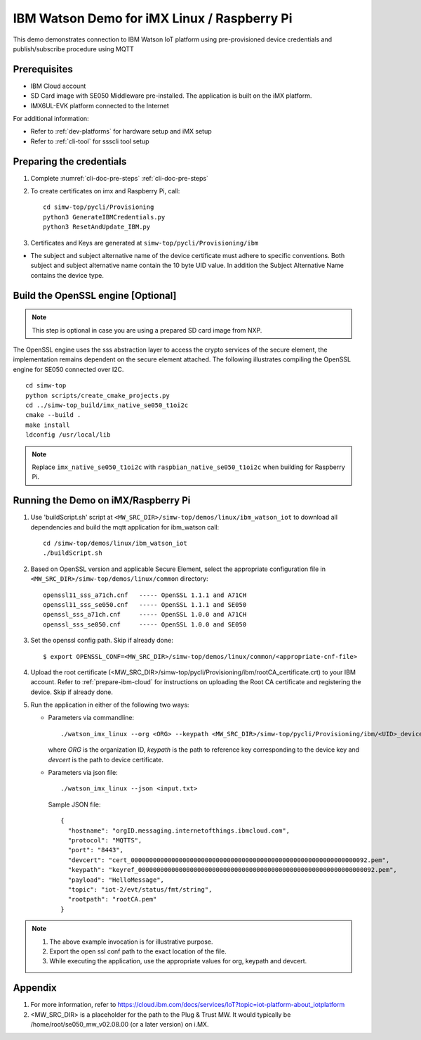 ..
    Copyright 2019,2020 NXP



.. highlight:: shell

.. _linux-demos-watson:

==================================================
IBM Watson Demo for iMX Linux / Raspberry Pi
==================================================

This demo demonstrates connection to IBM Watson IoT platform
using pre-provisioned device credentials and publish/subscribe
procedure using MQTT

Prerequisites
==================================================

- IBM Cloud account
- SD Card image with SE050 Middleware pre-installed. The application is built on the iMX platform.
- IMX6UL-EVK platform connected to the Internet

For additional information:

- Refer to :ref:`dev-platforms` for hardware setup and iMX setup
- Refer to :ref:`cli-tool` for ssscli tool setup

Preparing the credentials
==================================================

1) Complete :numref:`cli-doc-pre-steps` :ref:`cli-doc-pre-steps`

#)  To create certificates on imx and Raspberry Pi, call::

        cd simw-top/pycli/Provisioning
        python3 GenerateIBMCredentials.py
        python3 ResetAndUpdate_IBM.py

#) Certificates and Keys are generated at ``simw-top/pycli/Provisioning/ibm``

- The subject and subject alternative name of the device certificate must adhere to specific conventions. Both subject and
  subject alternative name contain the 10 byte UID value. In addition the Subject Alternative Name contains the device type.


Build the OpenSSL engine [Optional]
==================================================

.. note::
    This step is optional in case you are using a prepared
    SD card image from NXP.

The OpenSSL engine uses the sss abstraction layer to access the crypto
services of the secure element, the implementation remains dependent on
the secure element attached. The following illustrates compiling the
OpenSSL engine for SE050 connected over I2C.

::

   cd simw-top
   python scripts/create_cmake_projects.py
   cd ../simw-top_build/imx_native_se050_t1oi2c
   cmake --build .
   make install
   ldconfig /usr/local/lib

.. note::
    Replace ``imx_native_se050_t1oi2c`` with ``raspbian_native_se050_t1oi2c``
    when building for Raspberry Pi.

.. _linux-watson-run:

Running the Demo on iMX/Raspberry Pi
==================================================

1) Use 'buildScript.sh' script at ``<MW_SRC_DIR>/simw-top/demos/linux/ibm_watson_iot`` to download all dependencies and build the mqtt application for ibm_watson call::

    cd /simw-top/demos/linux/ibm_watson_iot
    ./buildScript.sh

#) Based on OpenSSL version and applicable Secure Element, select the appropriate configuration file in
   ``<MW_SRC_DIR>/simw-top/demos/linux/common`` directory::

        openssl11_sss_a71ch.cnf   ----- OpenSSL 1.1.1 and A71CH
        openssl11_sss_se050.cnf   ----- OpenSSL 1.1.1 and SE050
        openssl_sss_a71ch.cnf     ----- OpenSSL 1.0.0 and A71CH
        openssl_sss_se050.cnf     ----- OpenSSL 1.0.0 and SE050

#) Set the openssl config path. Skip if already done::

    $ export OPENSSL_CONF=<MW_SRC_DIR>/simw-top/demos/linux/common/<appropriate-cnf-file>

#) Upload the root certificate (<MW_SRC_DIR>/simw-top/pycli/Provisioning/ibm/rootCA_certificate.crt) to your IBM account.
   Refer to :ref:`prepare-ibm-cloud` for instructions on uploading the Root CA certificate and registering the device. Skip if already done.

#) Run the application in either of the following two ways:

   -  Parameters via commandline::

        ./watson_imx_linux --org <ORG> --keypath <MW_SRC_DIR>/simw-top/pycli/Provisioning/ibm/<UID>_device_reference_key.pem --devcert simw-top/pycli/Provisioning/ibm/<UID>_device_certificate.cer --topic "iot-2/evt/status/fmt/json" --payload ""{\"d\"\ :\ {\"SensorID\":\ \"Test\"\,\ \"Reading\":\ 7\ }}""

      where *ORG* is the organization ID, *keypath* is the path to reference key corresponding to the device key and *devcert* is the path to device certificate.

   -  Parameters via json file::

        ./watson_imx_linux --json <input.txt>

      Sample JSON file::

        {
          "hostname": "orgID.messaging.internetofthings.ibmcloud.com",
          "protocol": "MQTTS",
          "port": "8443",
          "devcert": "cert_0000000000000000000000000000000000000000000000000000000000000092.pem",
          "keypath": "keyref_0000000000000000000000000000000000000000000000000000000000000092.pem",
          "payload": "HelloMessage",
          "topic": "iot-2/evt/status/fmt/string",
          "rootpath": "rootCA.pem"
        }


.. note::
    1) The above example invocation is for illustrative purpose.
    #) Export the open ssl conf path to the exact location of the file.
    #) While executing the application, use the appropriate values for org, keypath and devcert.


Appendix
==================================================

1. For more information, refer to https://cloud.ibm.com/docs/services/IoT?topic=iot-platform-about_iotplatform

2. <MW_SRC_DIR> is a placeholder for the path to the Plug & Trust MW. It would typically be /home/root/se050_mw_v02.08.00 (or a later version) on i.MX.
